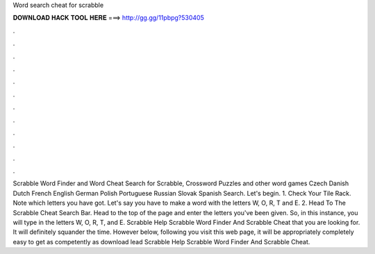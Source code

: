 Word search cheat for scrabble

𝐃𝐎𝐖𝐍𝐋𝐎𝐀𝐃 𝐇𝐀𝐂𝐊 𝐓𝐎𝐎𝐋 𝐇𝐄𝐑𝐄 ===> http://gg.gg/11pbpg?530405

.

.

.

.

.

.

.

.

.

.

.

.

Scrabble Word Finder and Word Cheat Search for Scrabble, Crossword Puzzles and other word games Czech Danish Dutch French English German Polish Portuguese Russian Slovak Spanish Search. Let's begin. 1. Check Your Tile Rack. Note which letters you have got. Let's say you have to make a word with the letters W, O, R, T and E. 2. Head To The Scrabble Cheat Search Bar. Head to the top of the page and enter the letters you've been given. So, in this instance, you will type in the letters W, O, R, T, and E. Scrabble Help Scrabble Word Finder And Scrabble Cheat that you are looking for. It will definitely squander the time. However below, following you visit this web page, it will be appropriately completely easy to get as competently as download lead Scrabble Help Scrabble Word Finder And Scrabble Cheat.